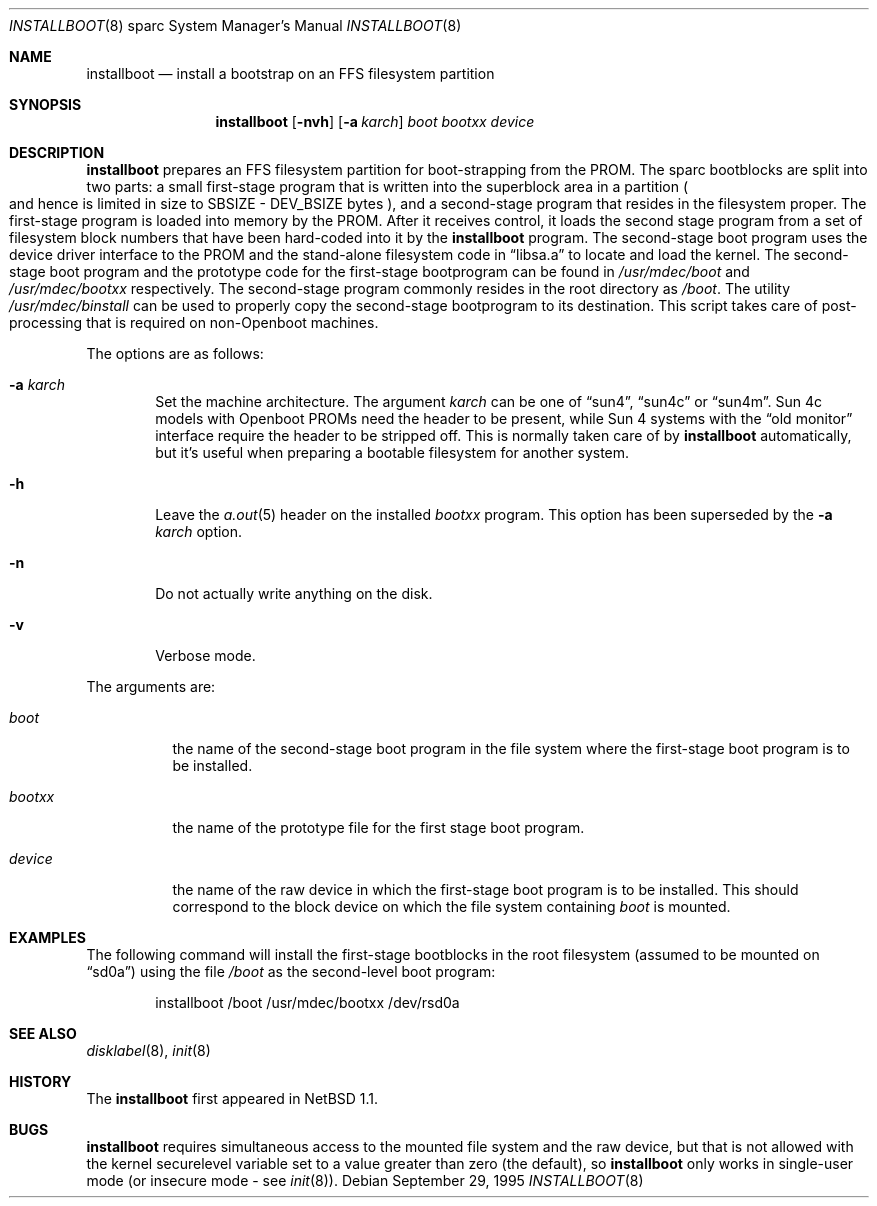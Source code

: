 .\"	$OpenBSD: installboot.8,v 1.7 2003/02/07 07:45:12 jmc Exp $
.\"	$NetBSD: installboot.8,v 1.1 1995/09/30 21:32:14 pk Exp $
.\"
.\" Copyright (c) 1995 Paul Kranenburg
.\" All rights reserved.
.\"
.\" Redistribution and use in source and binary forms, with or without
.\" modification, are permitted provided that the following conditions
.\" are met:
.\" 1. Redistributions of source code must retain the above copyright
.\"    notice, this list of conditions and the following disclaimer.
.\" 2. Redistributions in binary form must reproduce the above copyright
.\"    notice, this list of conditions and the following disclaimer in the
.\"    documentation and/or other materials provided with the distribution.
.\" 3. All advertising materials mentioning features or use of this software
.\"    must display the following acknowledgement:
.\"      This product includes software developed by Paul Kranenburg.
.\" 3. The name of the author may not be used to endorse or promote products
.\"    derived from this software without specific prior written permission
.\"
.\" THIS SOFTWARE IS PROVIDED BY THE AUTHOR ``AS IS'' AND ANY EXPRESS OR
.\" IMPLIED WARRANTIES, INCLUDING, BUT NOT LIMITED TO, THE IMPLIED WARRANTIES
.\" OF MERCHANTABILITY AND FITNESS FOR A PARTICULAR PURPOSE ARE DISCLAIMED.
.\" IN NO EVENT SHALL THE AUTHOR BE LIABLE FOR ANY DIRECT, INDIRECT,
.\" INCIDENTAL, SPECIAL, EXEMPLARY, OR CONSEQUENTIAL DAMAGES (INCLUDING, BUT
.\" NOT LIMITED TO, PROCUREMENT OF SUBSTITUTE GOODS OR SERVICES; LOSS OF USE,
.\" DATA, OR PROFITS; OR BUSINESS INTERRUPTION) HOWEVER CAUSED AND ON ANY
.\" THEORY OF LIABILITY, WHETHER IN CONTRACT, STRICT LIABILITY, OR TORT
.\" (INCLUDING NEGLIGENCE OR OTHERWISE) ARISING IN ANY WAY OUT OF THE USE OF
.\" THIS SOFTWARE, EVEN IF ADVISED OF THE POSSIBILITY OF SUCH DAMAGE.
.\"
.Dd September 29, 1995
.Dt INSTALLBOOT 8 sparc
.Os
.Sh NAME
.Nm installboot
.Nd install a bootstrap on an FFS filesystem partition
.Sh SYNOPSIS
.Nm installboot
.Op Fl nvh
.Op Fl a Ar karch
.Ar boot
.Ar bootxx
.Ar device
.Sh DESCRIPTION
.Nm installboot
prepares an FFS filesystem partition for boot-strapping from the PROM.
The sparc bootblocks are split into two parts: a small first-stage program that
is written into the superblock area in a partition
.Po
and hence is limited in size to SBSIZE - DEV_BSIZE bytes
.Pc ,
and a second-stage program that resides in the filesystem proper.
The first-stage program is loaded into memory by the PROM.
After it receives control, it loads the second stage program from a set of
filesystem block numbers that have been hard-coded into it by the
.Nm installboot
program.
The second-stage boot program uses the device driver interface to
the PROM and the stand-alone filesystem code in
.Dq libsa.a
to locate and load the kernel.
The second-stage boot program and the prototype code for the
first-stage bootprogram can be found in
.Pa /usr/mdec/boot
and
.Pa /usr/mdec/bootxx
respectively.
The second-stage program commonly resides in the root directory as
.Pa /boot .
The utility
.Pa /usr/mdec/binstall
can be used to properly copy the second-stage bootprogram to its destination.
This script takes care of post-processing that is required on
.Pf non- Tn Openboot
machines.
.Pp
The options are as follows:
.Bl -tag -width flag
.It Fl a Ar karch
Set the machine architecture.
The argument
.Ar karch
can be one of
.Dq sun4 ,
.Dq sun4c
or
.Dq sun4m .
Sun 4c models with
.Tn Openboot
PROMs need the header to be present, while Sun 4 systems with the
.Dq old monitor
interface require the header to be stripped off.
This is normally taken care of by
.Nm installboot
automatically, but it's useful when preparing a bootable filesystem for
another system.
.It Fl h
Leave the
.Xr a.out 5
header on the installed
.Ar bootxx
program.
This option has been superseded by the
.Fl a Ar karch
option.
.It Fl n
Do not actually write anything on the disk.
.It Fl v
Verbose mode.
.El
.Pp
The arguments are:
.Bl -tag -width bootxx
.It Ar boot
the name of the second-stage boot program in the file system
where the first-stage boot program is to be installed.
.It Ar bootxx
the name of the prototype file for the first stage boot program.
.It Ar device
the name of the raw device in which the first-stage boot program
is to be installed.
This should correspond to the block device on which the file system containing
.Ar boot
is mounted.
.El
.Sh EXAMPLES
The following command will install the first-stage bootblocks in the
root filesystem
.Pq assumed to be mounted on Dq sd0a
using the file
.Pa /boot
as the second-level boot program:
.Bd -literal -offset indent
installboot /boot /usr/mdec/bootxx /dev/rsd0a
.Ed
.Sh SEE ALSO
.Xr disklabel 8 ,
.Xr init 8
.Sh HISTORY
The
.Nm installboot
first appeared in
.Nx 1.1 .
.Sh BUGS
.Nm installboot
requires simultaneous access to the mounted file system and
the raw device, but that is not allowed with the kernel
.Dv securelevel
variable set to a value greater than zero
.Pq the default ,
so
.Nm installboot
only works in single-user mode
.Pq or insecure mode - see Xr init 8 .
